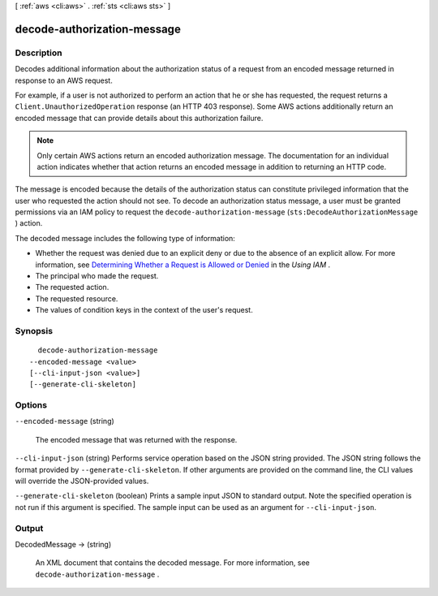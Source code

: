 [ :ref:`aws <cli:aws>` . :ref:`sts <cli:aws sts>` ]

.. _cli:aws sts decode-authorization-message:


****************************
decode-authorization-message
****************************



===========
Description
===========



Decodes additional information about the authorization status of a request from an encoded message returned in response to an AWS request. 

 

For example, if a user is not authorized to perform an action that he or she has requested, the request returns a ``Client.UnauthorizedOperation`` response (an HTTP 403 response). Some AWS actions additionally return an encoded message that can provide details about this authorization failure. 

 

.. note::

  Only certain AWS actions return an encoded authorization message. The documentation for an individual action indicates whether that action returns an encoded message in addition to returning an HTTP code. 

 

The message is encoded because the details of the authorization status can constitute privileged information that the user who requested the action should not see. To decode an authorization status message, a user must be granted permissions via an IAM policy to request the ``decode-authorization-message`` (``sts:DecodeAuthorizationMessage`` ) action. 

 

The decoded message includes the following type of information: 

 

 
* Whether the request was denied due to an explicit deny or due to the absence of an explicit allow. For more information, see `Determining Whether a Request is Allowed or Denied`_ in the *Using IAM* . 
 
* The principal who made the request.
 
* The requested action.
 
* The requested resource.
 
* The values of condition keys in the context of the user's request.
 



========
Synopsis
========

::

    decode-authorization-message
  --encoded-message <value>
  [--cli-input-json <value>]
  [--generate-cli-skeleton]




=======
Options
=======

``--encoded-message`` (string)


  The encoded message that was returned with the response.

  

``--cli-input-json`` (string)
Performs service operation based on the JSON string provided. The JSON string follows the format provided by ``--generate-cli-skeleton``. If other arguments are provided on the command line, the CLI values will override the JSON-provided values.

``--generate-cli-skeleton`` (boolean)
Prints a sample input JSON to standard output. Note the specified operation is not run if this argument is specified. The sample input can be used as an argument for ``--cli-input-json``.



======
Output
======

DecodedMessage -> (string)

  

  An XML document that contains the decoded message. For more information, see ``decode-authorization-message`` . 

  

  



.. _Determining Whether a Request is Allowed or Denied: http://docs.aws.amazon.com/IAM/latest/UserGuide/reference_policies_evaluation-logic.html#policy-eval-denyallow

